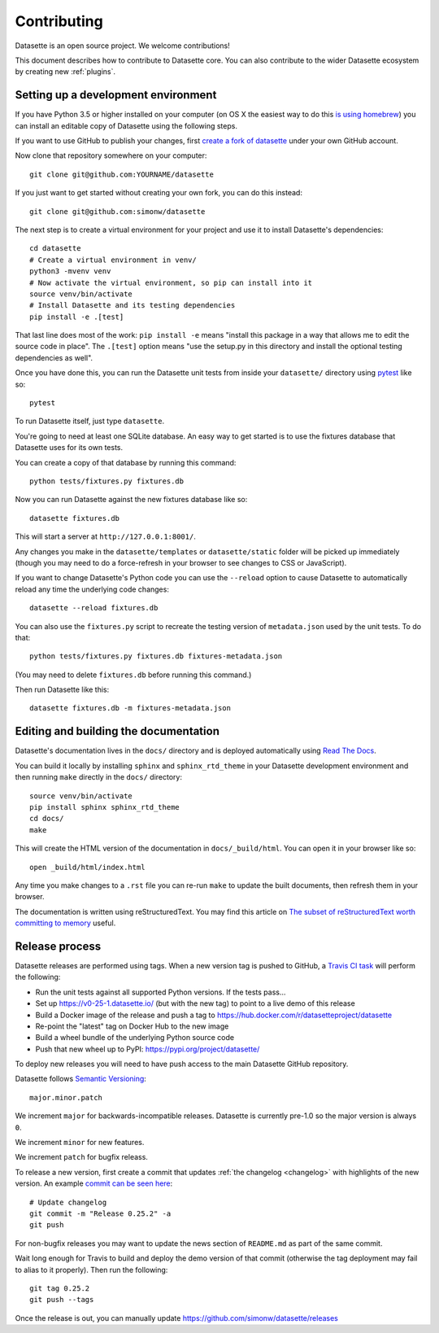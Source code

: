 .. _contributing:

Contributing
============

Datasette is an open source project. We welcome contributions!

This document describes how to contribute to Datasette core. You can also contribute to the wider Datasette ecosystem by creating new :ref:`plugins`.

.. _devenvironment:

Setting up a development environment
------------------------------------

If you have Python 3.5 or higher installed on your computer (on OS X the easiest way to do this `is using homebrew <https://docs.python-guide.org/starting/install3/osx/>`__) you can install an editable copy of Datasette using the following steps.

If you want to use GitHub to publish your changes, first `create a fork of datasette <https://github.com/simonw/datasette/fork>`__ under your own GitHub account.

Now clone that repository somewhere on your computer::

    git clone git@github.com:YOURNAME/datasette

If you just want to get started without creating your own fork, you can do this instead::

    git clone git@github.com:simonw/datasette

The next step is to create a virtual environment for your project and use it to install Datasette's dependencies::

    cd datasette
    # Create a virtual environment in venv/
    python3 -mvenv venv
    # Now activate the virtual environment, so pip can install into it
    source venv/bin/activate
    # Install Datasette and its testing dependencies
    pip install -e .[test]

That last line does most of the work: ``pip install -e`` means "install this package in a way that allows me to edit the source code in place". The ``.[test]`` option means "use the setup.py in this directory and install the optional testing dependencies as well".

Once you have done this, you can run the Datasette unit tests from inside your ``datasette/`` directory using `pytest <https://docs.pytest.org/en/latest/>`__ like so::

    pytest

To run Datasette itself, just type ``datasette``.

You're going to need at least one SQLite database. An easy way to get started is to use the fixtures database that Datasette uses for its own tests.

You can create a copy of that database by running this command::

    python tests/fixtures.py fixtures.db

Now you can run Datasette against the new fixtures database like so::

    datasette fixtures.db

This will start a server at ``http://127.0.0.1:8001/``.

Any changes you make in the ``datasette/templates`` or ``datasette/static`` folder will be picked up immediately (though you may need to do a force-refresh in your browser to see changes to CSS or JavaScript).

If you want to change Datasette's Python code you can use the ``--reload`` option to cause Datasette to automatically reload any time the underlying code changes::

    datasette --reload fixtures.db

You can also use the ``fixtures.py`` script to recreate the testing version of ``metadata.json`` used by the unit tests. To do that::

    python tests/fixtures.py fixtures.db fixtures-metadata.json

(You may need to delete ``fixtures.db`` before running this command.)

Then run Datasette like this::

    datasette fixtures.db -m fixtures-metadata.json

.. _contributing_documentation:

Editing and building the documentation
--------------------------------------

Datasette's documentation lives in the ``docs/`` directory and is deployed automatically using `Read The Docs <https://readthedocs.org/>`__.

You can build it locally by installing ``sphinx`` and ``sphinx_rtd_theme`` in your Datasette development environment and then running ``make`` directly in the ``docs/`` directory::

    source venv/bin/activate
    pip install sphinx sphinx_rtd_theme
    cd docs/
    make

This will create the HTML version of the documentation in ``docs/_build/html``. You can open it in your browser like so::

    open _build/html/index.html

Any time you make changes to a ``.rst`` file you can re-run ``make`` to update the built documents, then refresh them in your browser.

The documentation is written using reStructuredText. You may find this article on `The subset of reStructuredText worth committing to memory <https://simonwillison.net/2018/Aug/25/restructuredtext/>`__ useful.

.. _contributing_release:

Release process
---------------

Datasette releases are performed using tags. When a new version tag is pushed to GitHub, a `Travis CI task <https://github.com/simonw/datasette/blob/master/.travis.yml>`__ will perform the following:

* Run the unit tests against all supported Python versions. If the tests pass...
* Set up https://v0-25-1.datasette.io/ (but with the new tag) to point to a live demo of this release
* Build a Docker image of the release and push a tag to https://hub.docker.com/r/datasetteproject/datasette
* Re-point the "latest" tag on Docker Hub to the new image
* Build a wheel bundle of the underlying Python source code
* Push that new wheel up to PyPI: https://pypi.org/project/datasette/

To deploy new releases you will need to have push access to the main Datasette GitHub repository.

Datasette follows `Semantic Versioning <https://semver.org/>`__::

    major.minor.patch

We increment ``major`` for backwards-incompatible releases. Datasette is currently pre-1.0 so the major version is always ``0``.

We increment ``minor`` for new features.

We increment ``patch`` for bugfix releass.

To release a new version, first create a commit that updates :ref:`the changelog <changelog>` with highlights of the new version. An example `commit can be seen here <https://github.com/simonw/datasette/commit/3dc0b3fa8c9b9bd81540ffe20c8b7e7a72465274>`__::

    # Update changelog
    git commit -m "Release 0.25.2" -a
    git push

For non-bugfix releases you may want to update the news section of ``README.md`` as part of the same commit.

Wait long enough for Travis to build and deploy the demo version of that commit (otherwise the tag deployment may fail to alias to it properly). Then run the following::

    git tag 0.25.2
    git push --tags

Once the release is out, you can manually update https://github.com/simonw/datasette/releases

